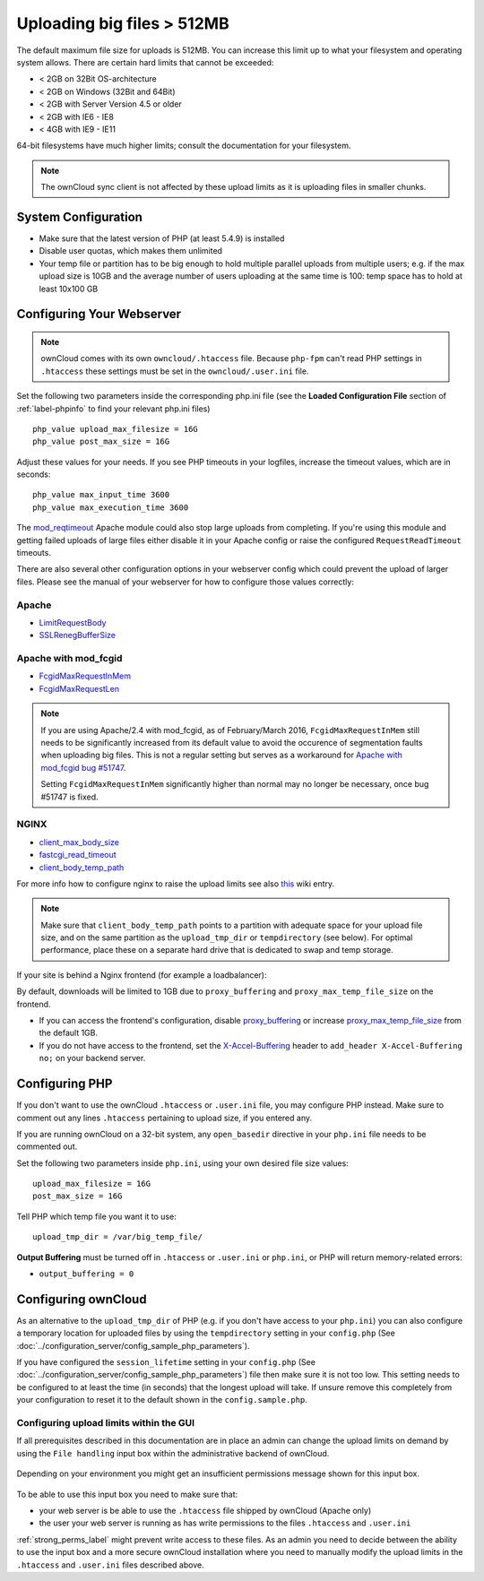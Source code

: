 ===========================
Uploading big files > 512MB
===========================

The default maximum file size for uploads is 512MB. You can increase this 
limit up to what your filesystem and operating system allows. There are certain 
hard limits that cannot be exceeded:

* < 2GB on 32Bit OS-architecture
* < 2GB on Windows (32Bit and 64Bit)
* < 2GB with Server Version 4.5 or older
* < 2GB with IE6 - IE8
* < 4GB with IE9 - IE11

64-bit filesystems have much higher limits; consult the documentation for your 
filesystem.

.. note:: The ownCloud sync client is not affected by these upload limits
   as it is uploading files in smaller chunks.

System Configuration
--------------------

* Make sure that the latest version of PHP (at least 5.4.9) is installed
* Disable user quotas, which makes them unlimited
* Your temp file or partition has to be big enough to hold multiple 
  parallel uploads from multiple users; e.g. if the max upload size is 10GB and 
  the average number of users uploading at the same time is 100: temp space has 
  to hold at least 10x100 GB

Configuring Your Webserver
--------------------------

.. note:: ownCloud comes with its own ``owncloud/.htaccess`` file. Because ``php-fpm``
   can't read PHP settings in ``.htaccess`` these settings must be set in the
   ``owncloud/.user.ini`` file.

Set the following two parameters inside the corresponding php.ini file (see the 
**Loaded Configuration File** section of :ref:`label-phpinfo` to find your 
relevant php.ini files) ::

 php_value upload_max_filesize = 16G
 php_value post_max_size = 16G

Adjust these values for your needs. If you see PHP timeouts in your logfiles, 
increase the timeout values, which are in seconds::

 php_value max_input_time 3600
 php_value max_execution_time 3600

The `mod_reqtimeout <https://httpd.apache.org/docs/current/mod/mod_reqtimeout.html>`_
Apache module could also stop large uploads from completing. If you're using this
module and getting failed uploads of large files either disable it in your Apache
config or raise the configured ``RequestReadTimeout`` timeouts.

There are also several other configuration options in your webserver config which
could prevent the upload of larger files. Please see the manual of your webserver
for how to configure those values correctly:

Apache
^^^^^^
* `LimitRequestBody <https://httpd.apache.org/docs/current/en/mod/core.html#limitrequestbody>`_
* `SSLRenegBufferSize <https://httpd.apache.org/docs/current/mod/mod_ssl.html#sslrenegbuffersize>`_

Apache with mod_fcgid
^^^^^^^^^^^^^^^^^^^^^
* `FcgidMaxRequestInMem <https://httpd.apache.org/mod_fcgid/mod/mod_fcgid.html#fcgidmaxrequestinmem>`_
* `FcgidMaxRequestLen <https://httpd.apache.org/mod_fcgid/mod/mod_fcgid.html#fcgidmaxrequestlen>`_

.. note:: If you are using Apache/2.4 with mod_fcgid, as of February/March 2016,
   ``FcgidMaxRequestInMem`` still needs to be significantly increased from its default value
   to avoid the occurence of segmentation faults when uploading big files. This is not a regular
   setting but serves as a workaround for `Apache with mod_fcgid bug #51747 <https://bz.apache.org/bugzilla/show_bug.cgi?id=51747>`_.
   
   Setting ``FcgidMaxRequestInMem`` significantly higher than normal may no longer be
   necessary, once bug #51747 is fixed.

NGINX
^^^^^
* `client_max_body_size <http://nginx.org/en/docs/http/ngx_http_core_module.html#client_max_body_size>`_
* `fastcgi_read_timeout <http://nginx.org/en/docs/http/ngx_http_fastcgi_module.html#fastcgi_read_timeout>`_
* `client_body_temp_path <http://nginx.org/en/docs/http/ngx_http_core_module.html#client_body_temp_path>`_

For more info how to configure nginx to raise the upload limits see also `this
<https://github.com/owncloud/documentation/wiki/Uploading-files-up-to-16GB#configuring-nginx>`_
wiki entry.

.. note:: Make sure that ``client_body_temp_path`` points to a partition with 
   adequate space for your upload file size, and on the same partition as
   the ``upload_tmp_dir`` or ``tempdirectory`` (see below). For optimal 
   performance, place these on a separate hard drive that is dedicated to 
   swap and temp storage.
   
If your site is behind a Nginx frontend (for example a loadbalancer): 

By default, downloads will be limited to 1GB due to ``proxy_buffering`` and ``proxy_max_temp_file_size`` on the frontend.

* If you can access the frontend's configuration, disable `proxy_buffering <http://nginx.org/en/docs/http/ngx_http_proxy_module.html#proxy_buffering>`_ or increase `proxy_max_temp_file_size <http://nginx.org/en/docs/http/ngx_http_proxy_module.html#proxy_max_temp_file_size>`_ from the default 1GB.
* If you do not have access to the frontend, set the `X-Accel-Buffering <http://nginx.org/en/docs/http/ngx_http_proxy_module.html#proxy_buffering>`_ header to ``add_header X-Accel-Buffering no;`` on your backend server.

Configuring PHP
---------------

If you don't want to use the ownCloud ``.htaccess`` or ``.user.ini`` file, you may 
configure PHP instead. Make sure to comment out any lines ``.htaccess`` 
pertaining to upload size, if you entered any.

If you are running ownCloud on a 32-bit system, any ``open_basedir`` directive 
in your ``php.ini`` file needs to be commented out.

Set the following two parameters inside ``php.ini``, using your own desired 
file size values::

 upload_max_filesize = 16G
 post_max_size = 16G
 
Tell PHP which temp file you want it to use::
 
 upload_tmp_dir = /var/big_temp_file/

**Output Buffering** must be turned off in ``.htaccess`` or ``.user.ini`` or ``php.ini``, or PHP 
will return memory-related errors:

* ``output_buffering = 0``

Configuring ownCloud
--------------------

As an alternative to the ``upload_tmp_dir`` of PHP (e.g. if you don't have access to your
``php.ini``) you can also configure a temporary location for uploaded files by using the
``tempdirectory`` setting in your ``config.php`` (See :doc:`../configuration_server/config_sample_php_parameters`).

If you have configured the ``session_lifetime`` setting in your ``config.php``
(See :doc:`../configuration_server/config_sample_php_parameters`) file then 
make sure it is not too
low. This setting needs to be configured to at least the time (in seconds) that
the longest upload will take. If unsure remove this completely from your
configuration to reset it to the default shown in the ``config.sample.php``.

Configuring upload limits within the GUI
^^^^^^^^^^^^^^^^^^^^^^^^^^^^^^^^^^^^^^^^

If all prerequisites described in this documentation are in place an admin can change the
upload limits on demand by using the ``File handling`` input box within the administrative
backend of ownCloud.

.. figure:: images/admin_filehandling-1.png

Depending on your environment you might get an insufficient permissions message shown for
this input box.

.. figure:: images/admin_filehandling-2.png

To be able to use this input box you need to make sure that:

* your web server is be able to use the ``.htaccess`` file shipped by ownCloud (Apache only)
* the user your web server is running as has write permissions to the files ``.htaccess`` and ``.user.ini``

:ref:`strong_perms_label` might prevent write access to these files. As an admin you need
to decide between the ability to use the input box and a more secure ownCloud installation
where you need to manually modify the upload limits in the ``.htaccess`` and ``.user.ini``
files described above.

